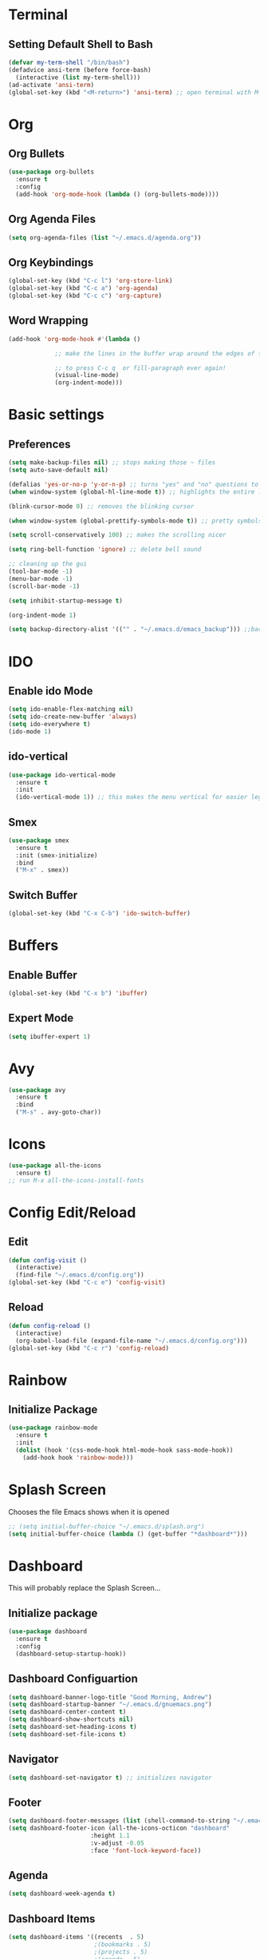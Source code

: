 * Terminal
** Setting Default Shell to Bash
  #+begin_src emacs-lisp
    (defvar my-term-shell "/bin/bash")
    (defadvice ansi-term (before force-bash)
      (interactive (list my-term-shell)))
    (ad-activate 'ansi-term)
    (global-set-key (kbd "<M-return>") 'ansi-term) ;; open terminal with M-RET
  #+end_src

* Org
** Org Bullets
   #+begin_src emacs-lisp
     (use-package org-bullets
       :ensure t
       :config
       (add-hook 'org-mode-hook (lambda () (org-bullets-mode))))
   #+end_src

** Org Agenda Files
   #+begin_src emacs-lisp
     (setq org-agenda-files (list "~/.emacs.d/agenda.org"))			    			   
   #+end_src

** Org Keybindings
#+begin_src emacs-lisp
  (global-set-key (kbd "C-c l") 'org-store-link)
  (global-set-key (kbd "C-c a") 'org-agenda)
  (global-set-key (kbd "C-c c") 'org-capture)
#+end_src
** Word Wrapping
   #+begin_src emacs-lisp
     (add-hook 'org-mode-hook #'(lambda ()

				  ;; make the lines in the buffer wrap around the edges of the screen.

				  ;; to press C-c q  or fill-paragraph ever again!
				  (visual-line-mode)
				  (org-indent-mode)))

   #+end_src
* Basic settings
** Preferences
#+begin_src emacs-lisp
  (setq make-backup-files nil) ;; stops making those ~ files
  (setq auto-save-default nil)

  (defalias 'yes-or-no-p 'y-or-n-p) ;; turns "yes" and "no" questions to "y" and "p"
  (when window-system (global-hl-line-mode t)) ;; highlights the entire line (gui only) - may remove later... testing it out

  (blink-cursor-mode 0) ;; removes the blinking cursor

  (when window-system (global-prettify-symbols-mode t)) ;; pretty symbols

  (setq scroll-conservatively 100) ;; makes the scrolling nicer

  (setq ring-bell-function 'ignore) ;; delete bell sound

  ;; cleaning up the gui
  (tool-bar-mode -1)
  (menu-bar-mode -1)
  (scroll-bar-mode -1)

  (setq inhibit-startup-message t)

  (org-indent-mode 1)

  (setq backup-directory-alist '(("" . "~/.emacs.d/emacs_backup"))) ;;backup directory

#+end_src

* IDO
** Enable ido Mode
#+begin_src emacs-lisp
     (setq ido-enable-flex-matching nil)
     (setq ido-create-new-buffer 'always)
     (setq ido-everywhere t)
     (ido-mode 1)
#+end_src
** ido-vertical
   #+begin_src emacs-lisp
     (use-package ido-vertical-mode
       :ensure t
       :init
       (ido-vertical-mode 1)) ;; this makes the menu vertical for easier legibility
   #+end_src
** Smex
   #+begin_src emacs-lisp
     (use-package smex
       :ensure t
       :init (smex-initialize)
       :bind
       ("M-x" . smex))
   #+end_src
** Switch Buffer
   #+begin_src emacs-lisp
     (global-set-key (kbd "C-x C-b") 'ido-switch-buffer)
   #+end_src
* Buffers
** Enable Buffer
   #+begin_src emacs-lisp
     (global-set-key (kbd "C-x b") 'ibuffer)
   #+end_src
** Expert Mode
   #+begin_src emacs-lisp
     (setq ibuffer-expert 1)
   #+end_src

* Avy
  #+begin_src emacs-lisp
    (use-package avy
      :ensure t
      :bind
      ("M-s" . avy-goto-char))
  #+end_src
  
* Icons
#+begin_src emacs-lisp
  (use-package all-the-icons
    :ensure t)
  ;; run M-x all-the-icons-install-fonts
#+end_src
* Config Edit/Reload
** Edit
   #+begin_src emacs-lisp
     (defun config-visit ()
       (interactive)
       (find-file "~/.emacs.d/config.org"))
     (global-set-key (kbd "C-c e") 'config-visit)
   #+end_src
   
** Reload
   #+begin_src emacs-lisp
     (defun config-reload ()
       (interactive)
       (org-babel-load-file (expand-file-name "~/.emacs.d/config.org")))
     (global-set-key (kbd "C-c r") 'config-reload)
		     
   #+end_src

* Rainbow
** Initialize Package
#+begin_src emacs-lisp
  (use-package rainbow-mode
    :ensure t
    :init
    (dolist (hook '(css-mode-hook html-mode-hook sass-mode-hook))
      (add-hook hook 'rainbow-mode)))
#+end_src

* Splash Screen
  Chooses the file Emacs shows when it is opened
#+begin_src emacs-lisp
  ;; (setq initial-buffer-choice "~/.emacs.d/splash.org")
  (setq initial-buffer-choice (lambda () (get-buffer "*dashboard*")))

#+end_src

* Dashboard
  This will probably replace the Splash Screen...
** Initialize package
   #+begin_src emacs-lisp
     (use-package dashboard
       :ensure t
       :config
       (dashboard-setup-startup-hook))
   #+end_src

** Dashboard Configuartion
#+begin_src emacs-lisp
  (setq dashboard-banner-logo-title "Good Morning, Andrew")
  (setq dashboard-startup-banner "~/.emacs.d/gnuemacs.png")
  (setq dashboard-center-content t)
  (setq dashboard-show-shortcuts nil)
  (setq dashboard-set-heading-icons t)
  (setq dashboard-set-file-icons t)
#+end_src

** Navigator
   #+begin_src emacs-lisp
     (setq dashboard-set-navigator t) ;; initializes navigator
   #+end_src

** Footer
   #+begin_src emacs-lisp
     (setq dashboard-footer-messages (list (shell-command-to-string "~/.emacs.d/fortune.sh") nil))
     (setq dashboard-footer-icon (all-the-icons-octicon "dashboard"
							:height 1.1
							:v-adjust -0.05
							:face 'font-lock-keyword-face))
   #+end_src

** Agenda
#+begin_src emacs-lisp
  (setq dashboard-week-agenda t)
#+end_src

** Dashboard Items
#+begin_src emacs-lisp
  (setq dashboard-items '((recents  . 5)
                          ;(bookmarks . 5)
                          ;(projects . 5)
                          ;(agenda . 5)
                          ;(registers . 5)
                          ))
#+end_src
* Org Agenda
* LaTeX
** AucTeX package
   #+begin_src emacs-lisp
     ;; (use-package auctex
     ;;   :ensure t)
     ;; figure out why this doesn't work
   #+end_src
* Font
** Setting default font
#+begin_src emacs-lisp
  (add-to-list 'default-frame-alist '(font . "Hack Nerd Font Mono-15"))
  (set-face-attribute 'default t :font "Hack Nerd Font Mono-15")
#+end_src
